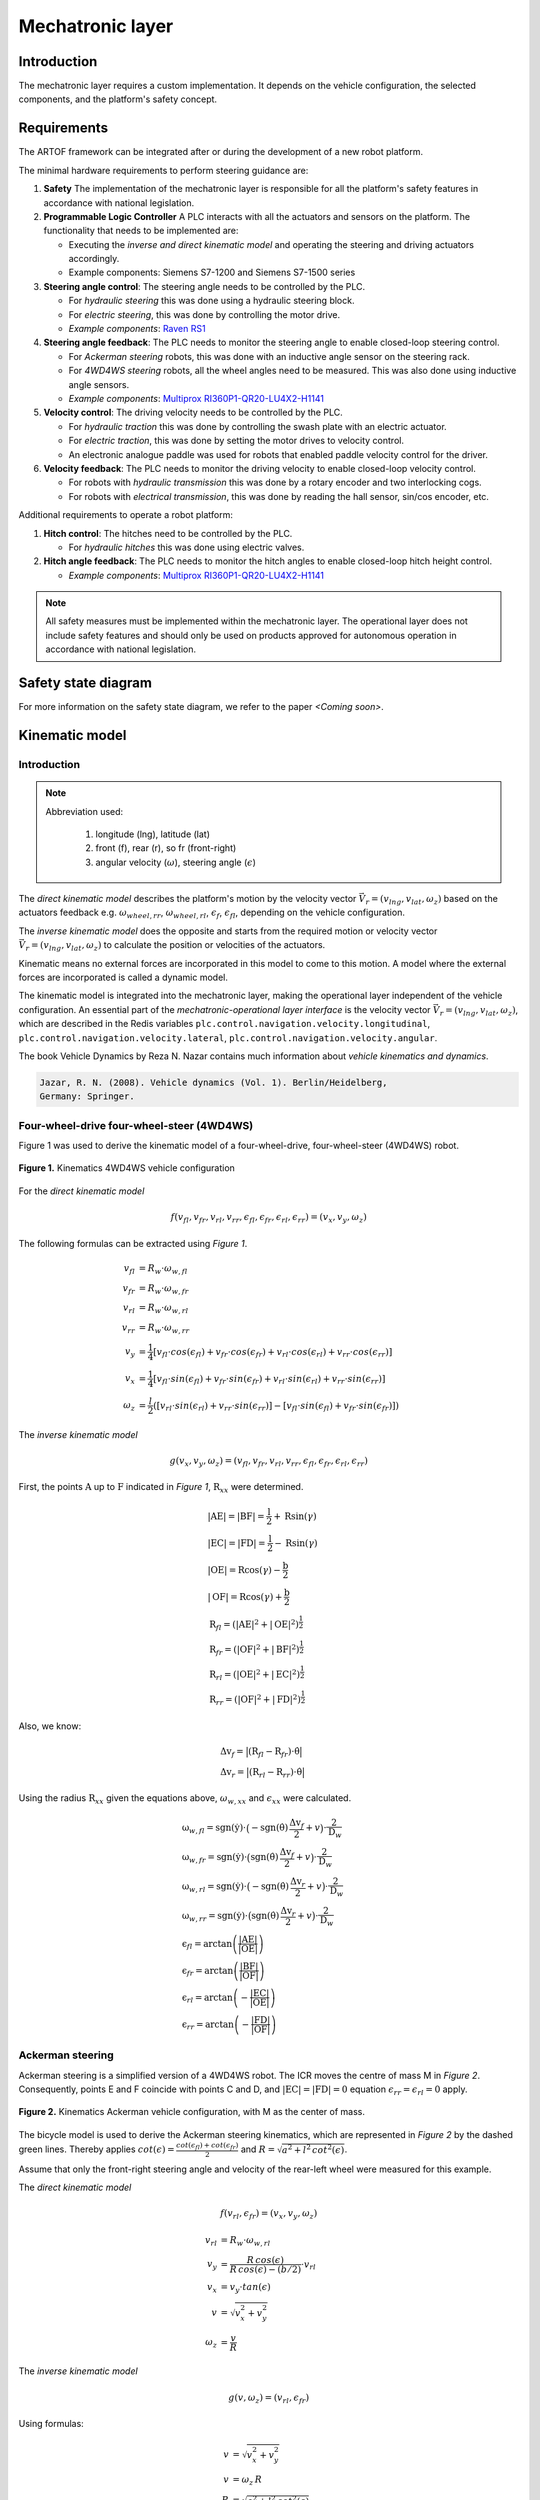 
Mechatronic layer
=================

Introduction
------------

The mechatronic layer requires a custom implementation.
It depends on the vehicle configuration, the selected components, and the platform's safety concept.

Requirements
------------

The ARTOF framework can be integrated after or during the development of a new robot platform.

The minimal hardware requirements to perform steering guidance are:

#. **Safety** The implementation of the mechatronic layer is responsible for all the platform's safety features in accordance with national legislation.
#. **Programmable Logic Controller** A PLC interacts with all the actuators and sensors on the platform. The functionality that needs to be implemented are:

   + Executing the *inverse and direct kinematic model* and operating the steering and driving actuators accordingly.
   + Example components: Siemens S7-1200 and Siemens S7-1500 series

#. **Steering angle control**: The steering angle needs to be controlled by the PLC.

   + For *hydraulic steering* this was done using a hydraulic steering block.
   + For *electric steering*, this was done by controlling the motor drive.
   + *Example components*: `Raven RS1 <https://nl.ravenind.com/ag-products/guidance/rs1>`_

#. **Steering angle feedback**: The PLC needs to monitor the steering angle to enable closed-loop steering control.

   + For *Ackerman steering* robots, this was done with an inductive angle sensor on the steering rack.
   + For *4WD4WS steering* robots, all the wheel angles need to be measured. This was also done using inductive angle sensors.
   + *Example components*: `Multiprox RI360P1-QR20-LU4X2-H1141 <https://www.turck.nl/nl/product/100000186>`_

#. **Velocity control**: The driving velocity needs to be controlled by the PLC.

   + For *hydraulic traction* this was done by controlling the swash plate with an electric actuator.
   + For *electric traction*, this was done by setting the motor drives to velocity control.
   + An electronic analogue paddle was used for robots that enabled paddle velocity control for the driver.

#. **Velocity feedback**: The PLC needs to monitor the driving velocity to enable closed-loop velocity control.

   + For robots with *hydraulic transmission* this was done by a rotary encoder and two interlocking cogs.
   + For robots with *electrical transmission*, this was done by reading the hall sensor, sin/cos encoder, etc.

Additional requirements to operate a robot platform:

#. **Hitch control**: The hitches need to be controlled by the PLC.

   + For *hydraulic hitches* this was done using electric valves.

#. **Hitch angle feedback**: The PLC needs to monitor the hitch angles to enable closed-loop hitch height control.

   + *Example components*: `Multiprox RI360P1-QR20-LU4X2-H1141 <https://www.turck.nl/nl/product/100000186>`_


.. note::

   All safety measures must be implemented within the mechatronic layer.
   The operational layer does not include safety features and should only be used on products approved for autonomous operation in accordance with national legislation.


Safety state diagram
--------------------

For more information on the safety state diagram, we refer to the paper *<Coming soon>*.

Kinematic model
---------------

Introduction
^^^^^^^^^^^^

.. note::

   Abbreviation used:

      #. longitude (lng), latitude (lat)
      #. front (f), rear (r), so fr (front-right)
      #. angular velocity (:math:`\omega`), steering angle (:math:`\epsilon`)

The *direct kinematic model* describes the platform's motion by the velocity vector :math:`\vec{V}_r = (v_{lng}, v_{lat}, \omega_z)` based on the actuators feedback e.g. :math:`\omega_{wheel,rr}`, :math:`\omega_{wheel,rl}`, :math:`\epsilon_{f}`, :math:`\epsilon_{fl}`, depending on the vehicle configuration.

The *inverse kinematic model* does the opposite and starts from the required motion or velocity vector :math:`\vec{V}_r = (v_{lng}, v_{lat}, \omega_z)` to calculate the position or velocities of the actuators.

Kinematic means no external forces are incorporated in this model to come to this motion. A model where the external forces are incorporated is called a dynamic model.

The kinematic model is integrated into the mechatronic layer, making the operational layer independent of the vehicle configuration.
An essential part of the *mechatronic-operational layer interface* is the velocity vector :math:`\vec{V}_r = (v_{lng}, v_{lat}, \omega_z)`, which are described in the Redis variables ``plc.control.navigation.velocity.longitudinal``,  ``plc.control.navigation.velocity.lateral``, ``plc.control.navigation.velocity.angular``.

The book Vehicle Dynamics by Reza N. Nazar contains much information about *vehicle kinematics and dynamics*.

.. code-block::

   Jazar, R. N. (2008). Vehicle dynamics (Vol. 1). Berlin/Heidelberg,
   Germany: Springer.

Four-wheel-drive four-wheel-steer (4WD4WS)
^^^^^^^^^^^^^^^^^^^^^^^^^^^^^^^^^^^^^^^^^^

Figure 1 was used to derive the kinematic model of a four-wheel-drive, four-wheel-steer (4WD4WS) robot.

.. figure:: images/fig_kinematics_4ws4wd.png
   :width: 70%
   :align: center

   **Figure 1.** Kinematics 4WD4WS vehicle configuration

For the *direct kinematic model*

.. math::
   f(v_{fl}, v_{fr}, v_{rl}, v_{rr}, \epsilon_{fl}, \epsilon_{fr}, \epsilon_{rl}, \epsilon_{rr}) = (v_x, v_y, \omega_z)

The following formulas can be extracted using *Figure 1*.

.. math::
    v_{fl} &= R_{w} \cdot \omega_{w,fl} \\
    v_{fr} &= R_{w} \cdot \omega_{w,fr} \\
    v_{rl} &= R_{w} \cdot \omega_{w,rl} \\
    v_{rr} &= R_{w} \cdot \omega_{w,rr} \\
    v_{y} &= \frac{1}{4} \left[ v_{fl} \cdot cos(\epsilon_{fl}) + v_{fr} \cdot cos(\epsilon_{fr}) + v_{rl} \cdot cos(\epsilon_{rl}) + v_{rr} \cdot cos(\epsilon_{rr}) \right] \\
    v_{x} &= \frac{1}{4} \left[ v_{fl} \cdot sin(\epsilon_{fl}) + v_{fr} \cdot sin(\epsilon_{fr}) + v_{rl} \cdot sin(\epsilon_{rl}) + v_{rr} \cdot sin(\epsilon_{rr}) \right] \\
    \omega_{z} & =  \frac{l}{2}  \left( \left[ v_{rl} \cdot sin(\epsilon_{rl}) + v_{rr} \cdot sin(\epsilon_{rr}) \right] - \left[  v_{fl} \cdot sin(\epsilon_{fl}) + v_{fr} \cdot sin(\epsilon_{fr})  \right] \right)


The *inverse kinematic model*

.. math::
   g(v_x, v_y, \omega_z) = (v_{fl}, v_{fr}, v_{rl}, v_{rr}, \epsilon_{fl}, \epsilon_{fr}, \epsilon_{rl}, \epsilon_{rr})

First, the points :math:`\mathrm{A}` up to :math:`\mathrm{F}` indicated in *Figure 1*, :math:`\mathrm{R}_{xx}` were determined.

.. math::
    &\left|\mathrm{AE}\right| = \left|\mathrm{BF}\right| = \frac{\mathrm{l}}{2} + \mathrm{R} \sin(\gamma) \\
    &\left|\mathrm{EC}\right| = \left|\mathrm{FD}\right| = \frac{\mathrm{l}}{2} - \mathrm{R} \sin(\gamma) \\
    &\left|\mathrm{OE}\right| = \mathrm{R} \cos(\gamma) - \frac{\mathrm{b}}{2} \\
    &\left|\mathrm{OF}\right| = \mathrm{R} \cos(\gamma) + \frac{\mathrm{b}}{2} \\
    &\mathrm{R}_{fl} = \left(\left|\mathrm{AE}\right|^2 + \left|\mathrm{OE}\right|^2 \right)^{\frac{1}{2}} \\
    &\mathrm{R}_{fr} = \left(\left|\mathrm{OF}\right|^2 + \left|\mathrm{BF}\right|^2 \right)^{\frac{1}{2}} \\
    &\mathrm{R}_{rl} = \left(\left|\mathrm{OE}\right|^2 + \left|\mathrm{EC}\right|^2 \right)^{\frac{1}{2}} \\
    &\mathrm{R}_{rr} = \left(\left|\mathrm{OF}\right|^2 + \left|\mathrm{FD}\right|^2 \right)^{\frac{1}{2}}


Also, we know:

.. math::
   &\mathrm{\Delta v}_f = \big| (\mathrm{R}_{fl}  -  \mathrm{R}_{fr}) \cdot \dot{\mathrm{\theta}}  \big| \\
   &\mathrm{\Delta v}_r = \big| (\mathrm{R}_{rl}  -  \mathrm{R}_{rr}) \cdot \dot{\mathrm{\theta}}  \big|

Using the radius :math:`\mathrm{R}_{xx}` given the equations above, :math:`\omega_{w,xx}` and :math:`\epsilon_{xx}` were calculated.

.. math::
   & \mathrm{\omega}_{w,fl} = \mathrm{sgn}(\dot{\mathrm{y}})\cdot \big(- \mathrm{sgn}(\dot{\mathrm{\theta}})\,\frac{\mathrm{\Delta v}_f}{2} + v\big) \cdot \frac{2}{\mathrm{D}_w}\\
   & \mathrm{\omega}_{w,fr} = \mathrm{sgn}(\dot{\mathrm{y}})\cdot \big( \mathrm{sgn}(\dot{\mathrm{\theta}})\,\frac{\mathrm{\Delta v}_f}{2} + v \big) \cdot \frac{2}{\mathrm{D}_w}\\
   & \mathrm{\omega}_{w,rl} = \mathrm{sgn}(\dot{\mathrm{y}})\cdot \big(- \mathrm{sgn}(\dot{\mathrm{\theta}})\,\frac{\mathrm{\Delta v}_r}{2} + v \big) \cdot \frac{2}{\mathrm{D}_w}\\
   & \mathrm{\omega}_{w,rr} = \mathrm{sgn}(\dot{\mathrm{y}})\cdot \big( \mathrm{sgn}(\dot{\mathrm{\theta}})\,\frac{\mathrm{\Delta v}_r}{2} + v \big) \cdot \frac{2}{\mathrm{D}_w} \\
   & \mathrm{\epsilon}_{fl} = \arctan \left( \frac{\left|\mathrm{AE}\right|}{\left|\mathrm{OE}\right|} \right) \\
   & \mathrm{\epsilon}_{fr} = \arctan \left( \frac{\left|\mathrm{BF}\right|}{\left|\mathrm{OF}\right|} \right) \\
   & \mathrm{\epsilon}_{rl} = \arctan \left( - \frac{\left|\mathrm{EC}\right|}{\left|\mathrm{OE}\right|} \right) \\
   & \mathrm{\epsilon}_{rr} = \arctan \left( - \frac{\left|\mathrm{FD}\right|}{\left|\mathrm{OF}\right|} \right)

Ackerman steering
^^^^^^^^^^^^^^^^^

Ackerman steering is a simplified version of a 4WD4WS robot.
The ICR moves the centre of mass M in *Figure 2*.
Consequently, points E and F coincide with points C and D, and :math:`\left|\mathrm{EC}\right| = \left|\mathrm{FD}\right| = 0` equation :math:`\epsilon_{rr} = \epsilon_{rl} = 0` apply.

.. figure:: images/fig_kinematics_ackerman.png
   :width: 70%
   :align: center

   **Figure 2.** Kinematics Ackerman vehicle configuration, with M as the center of mass.

The bicycle model is used to derive the Ackerman steering kinematics, which are represented in *Figure 2* by the dashed green lines.
Thereby applies :math:`cot(\epsilon) = \frac{cot(\epsilon_{fl}) + cot(\epsilon_{fr})}{2}` and  :math:`R = \sqrt{a^2 + l^2\, cot^2(\epsilon)}`.

Assume that only the front-right steering angle and velocity of the rear-left wheel were measured for this example.

The *direct kinematic model*

.. math::
   f(v_{rl}, \epsilon_{fr}) = (v_x, v_y, \omega_z)


.. math::
   v_{rl} &= R_{w} \cdot \omega_{w,rl} \\
   v_{y} &= \frac{R\,cos(\epsilon)}{R\,cos(\epsilon) - (b/2)}  \cdot v_{rl}\\
   v_{x} &= v_{y} \cdot tan(\epsilon) \\
   v &= \sqrt{v^2_x + v^2_y} \\
   \omega_{z} & =  \frac{v}{R}

The *inverse kinematic model*

.. math::
   g(v, \omega_z) = (v_{rl}, \epsilon_{fr})

Using formulas:

.. math::
   v &= \sqrt{v^2_x + v^2_y} \\
   v &= \omega_z \, R \\
   R &= \sqrt{a^2 + l^2\, cot^2(\epsilon)} \\
   cot(\epsilon) &= \frac{cot(\epsilon_{fl}) + cot(\epsilon_{fr})}{2} \\

We can calculate:

.. math::
   \epsilon &= acot\bigg(\sqrt{\frac{\frac{v^2}{\omega^2_z} - a^2}{l^2}}\bigg) \\
   \epsilon_{fr} &= acot(2\cdot cot(\epsilon) - cot(\epsilon_{fl})) \\
   v_{rl} &= \frac{R\,cos(\epsilon) - (b/2)}{R\,cos(\epsilon)} \cdot v \, cos(\epsilon)

Skid steering
^^^^^^^^^^^^^

Figure 3 was used to derive the kinematic model of a skid steering robot.



.. figure:: images/fig_kinematics_skid_steering.png
   :width: 70%
   :align: center

   **Figure 3.** Kinematics skid steering vehicle configuration

The *direct kinematic model*

.. math::
   f(v_{l}, v_{r}) = (v_x, v_y, \omega_z)

From *Figure 3* we can derive

.. math::
   v_x &= 0 \\
   v_y &= \frac{v_r + v_l}{2} \\
   \omega_z &= \frac{v_r - v_l}{b}

The *inverse kinematic model*


.. math::
   g(v_x, v_y, \omega_z) = (v_{l}, v_{r})


Imagine the robot driving in a circle. All parts of the robot move with the same rotational velocity around the Instanious Center of Rotation (ICR) (point O in *Figure 3*), consequently the equality :math:`\omega = \omega_r = \omega_l`.

.. math::
   \omega_z &= \frac{v}{R} = \frac{v_l}{R-a} = \frac{v_r}{R+a}  \\
   \Leftrightarrow v_l &= \frac{v}{\frac{R}{R-a}} = \frac{2v}{\frac{R+a}{R-a} + 1} \,\,\, , \,\,\,
   v_r = \frac{v}{\frac{R}{R+a}} = \frac{2v}{\frac{R-a}{R+a} + 1}